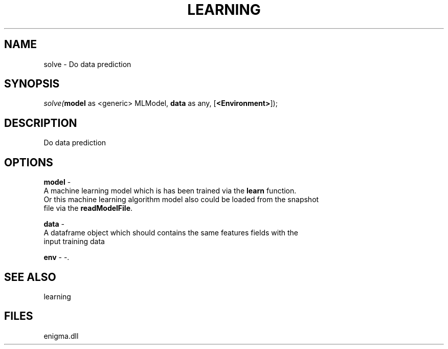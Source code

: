 .\" man page create by R# package system.
.TH LEARNING 1 2000-Jan "solve" "solve"
.SH NAME
solve \- Do data prediction
.SH SYNOPSIS
\fIsolve(\fBmodel\fR as <generic> MLModel, 
\fBdata\fR as any, 
[\fB<Environment>\fR]);\fR
.SH DESCRIPTION
.PP
Do data prediction
.PP
.SH OPTIONS
.PP
\fBmodel\fB \fR\- 
 A machine learning model which is has been trained via the \fBlearn\fR function.
 Or this machine learning algorithm model also could be loaded from the snapshot 
 file via the \fBreadModelFile\fR.
. 
.PP
.PP
\fBdata\fB \fR\- 
 A dataframe object which should contains the same features fields with the 
 input training data
. 
.PP
.PP
\fBenv\fB \fR\- -. 
.PP
.SH SEE ALSO
learning
.SH FILES
.PP
enigma.dll
.PP
